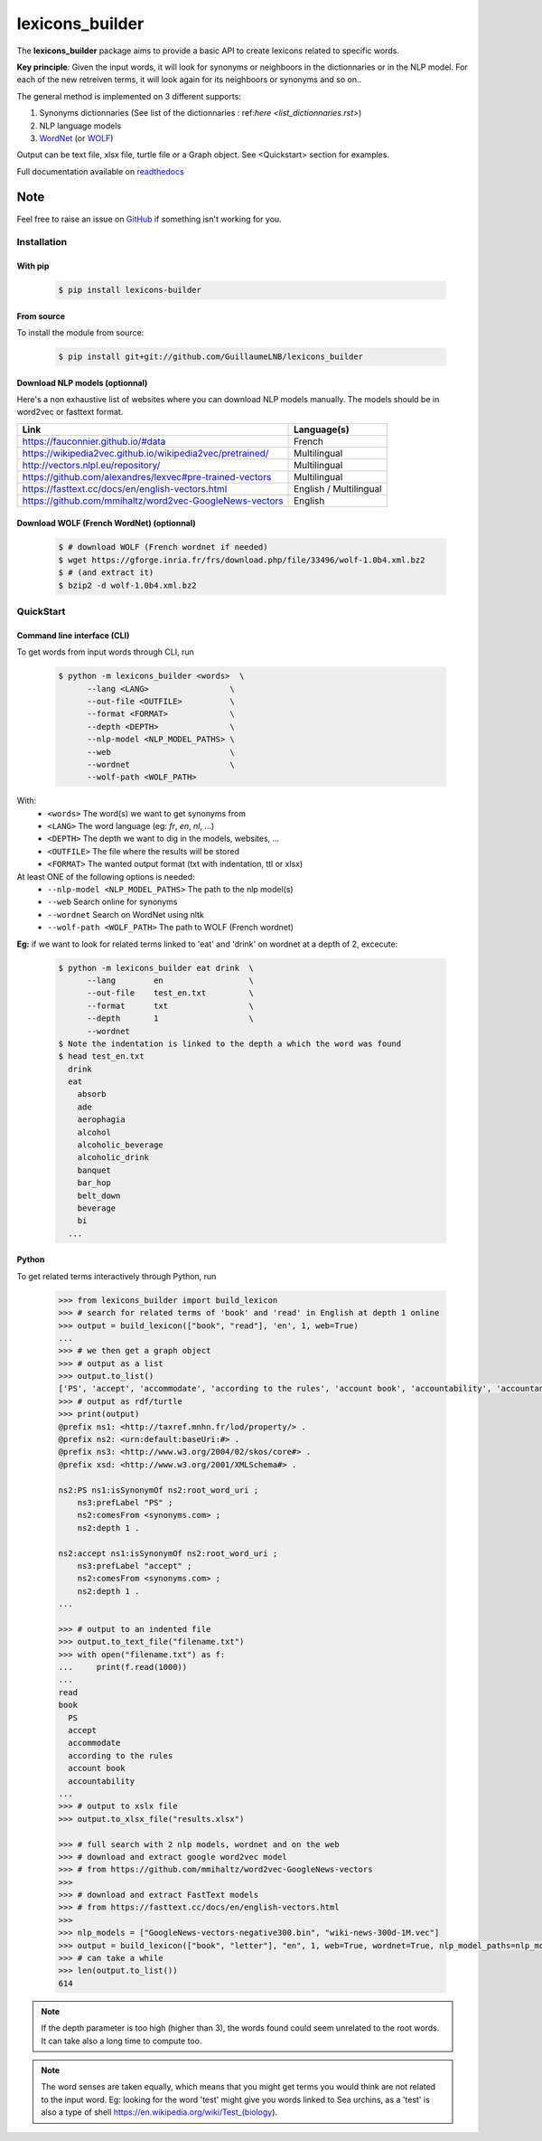 ================
lexicons_builder
================


The **lexicons_builder** package aims to provide a basic API to create lexicons related to specific words.


**Key principle**: Given the input words, it will look for synonyms or neighboors in the dictionnaries or in the NLP model. For each of the new retreiven terms, it will look again for its neighboors or synonyms and so on..

The general method is implemented on 3 different supports:

1) Synonyms dictionnaries (See list of the dictionnaries : ref:`here <list_dictionnaries.rst>`)
2) NLP language models
3) `WordNet`_ (or `WOLF`_)


Output can be text file, xlsx file, turtle file or a Graph object. See <Quickstart> section for examples.

Full documentation available on `readthedocs`_


Note
====

Feel free to raise an issue on `GitHub`_ if something isn't working for you.


.. _toctree: http://www.sphinx-doc.org/en/master/usage/restructuredtext/directives.html
.. _reStructuredText: http://www.sphinx-doc.org/en/master/usage/restructuredtext/basics.html
.. _references: http://www.sphinx-doc.org/en/stable/markup/inline.html
.. _Python domain syntax: http://sphinx-doc.org/domains.html#the-python-domain
.. _Sphinx: http://www.sphinx-doc.org/
.. _Python: http://docs.python.org/
.. _Numpy: http://docs.scipy.org/doc/numpy
.. _SciPy: http://docs.scipy.org/doc/scipy/reference/
.. _matplotlib: https://matplotlib.org/contents.html#
.. _Pandas: http://pandas.pydata.org/pandas-docs/stable
.. _Scikit-Learn: http://scikit-learn.org/stable
.. _autodoc: http://www.sphinx-doc.org/en/stable/ext/autodoc.html
.. _WordNet: https://wordnet.princeton.edu/
.. _WOLF: http://alpage.inria.fr/~sagot/
.. _readthedocs: https://lexicons-builder.readthedocs.io/en/latest/index.html
.. _GitHub: https://github.com/GuillaumeLNB/lexicons_builder/issues


Installation
------------

With pip
~~~~~~~~
    .. code:: bash

        $ pip install lexicons-builder


From source
~~~~~~~~~~~
To install the module from source:

    .. code:: bash

        $ pip install git+git://github.com/GuillaumeLNB/lexicons_builder

Download NLP models (optionnal)
~~~~~~~~~~~~~~~~~~~~~~~~~~~~~~~

Here's a non exhaustive list of websites where you can download NLP models manually.
The models should be in word2vec or fasttext format.

+-----------------------------------------------------------+------------------------+
| Link                                                      | Language(s)            |
+===========================================================+========================+
| https://fauconnier.github.io/#data                        | French                 |
+-----------------------------------------------------------+------------------------+
| https://wikipedia2vec.github.io/wikipedia2vec/pretrained/ | Multilingual           |
+-----------------------------------------------------------+------------------------+
| http://vectors.nlpl.eu/repository/                        | Multilingual           |
+-----------------------------------------------------------+------------------------+
| https://github.com/alexandres/lexvec#pre-trained-vectors  | Multilingual           |
+-----------------------------------------------------------+------------------------+
| https://fasttext.cc/docs/en/english-vectors.html          | English / Multilingual |
+-----------------------------------------------------------+------------------------+
| https://github.com/mmihaltz/word2vec-GoogleNews-vectors   | English                |
+-----------------------------------------------------------+------------------------+


Download WOLF (French WordNet) (optionnal)
~~~~~~~~~~~~~~~~~~~~~~~~~~~~~~~~~~~~~~~~~~

    .. code:: bash

        $ # download WOLF (French wordnet if needed)
        $ wget https://gforge.inria.fr/frs/download.php/file/33496/wolf-1.0b4.xml.bz2
        $ # (and extract it)
        $ bzip2 -d wolf-1.0b4.xml.bz2

QuickStart
------------

Command line interface (CLI)
~~~~~~~~~~~~~~~~~~~~~~~~~~~~

To get words from input words through CLI, run


    .. code:: bash

        $ python -m lexicons_builder <words>  \
              --lang <LANG>                 \
              --out-file <OUTFILE>          \
              --format <FORMAT>             \
              --depth <DEPTH>               \
              --nlp-model <NLP_MODEL_PATHS> \
              --web                         \
              --wordnet                     \
              --wolf-path <WOLF_PATH>

With:
  * ``<words>`` The word(s) we want to get synonyms from
  * ``<LANG>`` The word language (eg: *fr*, *en*, *nl*, ...)
  * ``<DEPTH>`` The depth we want to dig in the models, websites, ...
  * ``<OUTFILE>`` The file where the results will be stored
  * ``<FORMAT>`` The wanted output format (txt with indentation, ttl or xlsx)
At least ONE of the following options is needed:
  * ``--nlp-model <NLP_MODEL_PATHS>`` The path to the nlp model(s)
  * ``--web`` Search online for synonyms
  * ``--wordnet`` Search on WordNet using nltk
  * ``--wolf-path <WOLF_PATH>`` The path to WOLF (French wordnet)

**Eg:** if we want to look for related terms linked to 'eat' and 'drink' on wordnet at a depth of 2, excecute:

    .. code:: bash

        $ python -m lexicons_builder eat drink  \
              --lang        en                  \
              --out-file    test_en.txt         \
              --format      txt                 \
              --depth       1                   \
              --wordnet
        $ Note the indentation is linked to the depth a which the word was found
        $ head test_en.txt
          drink
          eat
            absorb
            ade
            aerophagia
            alcohol
            alcoholic_beverage
            alcoholic_drink
            banquet
            bar_hop
            belt_down
            beverage
            bi
          ...




Python
~~~~~~

To get related terms interactively through Python, run

    .. code:: python

        >>> from lexicons_builder import build_lexicon
        >>> # search for related terms of 'book' and 'read' in English at depth 1 online
        >>> output = build_lexicon(["book", "read"], 'en', 1, web=True)
        ...
        >>> # we then get a graph object
        >>> # output as a list
        >>> output.to_list()
        ['PS', 'accept', 'accommodate', 'according to the rules', 'account book', 'accountability', 'accountancy', 'accountant', 'accounting', 'accounts', 'accuse', 'acquire', 'act', 'adjudge', 'admit', 'adopt', 'afl', 'agree', 'aim', "al-qur'an", 'album', 'allege', 'allocate', 'allow', 'analyse', 'analyze', 'annuaire', 'anthology', 'appear in reading', 'apply', 'appropriate', 'arrange', 'arrange for', 'arrest', 'articulate', 'ascertain' ...
        >>> # output as rdf/turtle
        >>> print(output)
        @prefix ns1: <http://taxref.mnhn.fr/lod/property/> .
        @prefix ns2: <urn:default:baseUri:#> .
        @prefix ns3: <http://www.w3.org/2004/02/skos/core#> .
        @prefix xsd: <http://www.w3.org/2001/XMLSchema#> .

        ns2:PS ns1:isSynonymOf ns2:root_word_uri ;
            ns3:prefLabel "PS" ;
            ns2:comesFrom <synonyms.com> ;
            ns2:depth 1 .

        ns2:accept ns1:isSynonymOf ns2:root_word_uri ;
            ns3:prefLabel "accept" ;
            ns2:comesFrom <synonyms.com> ;
            ns2:depth 1 .
        ...

        >>> # output to an indented file
        >>> output.to_text_file("filename.txt")
        >>> with open("filename.txt") as f:
        ...     print(f.read(1000))
        ...
        read
        book
          PS
          accept
          accommodate
          according to the rules
          account book
          accountability
        ...
        >>> # output to xslx file
        >>> output.to_xlsx_file("results.xlsx")

        >>> # full search with 2 nlp models, wordnet and on the web
        >>> # download and extract google word2vec model
        >>> # from https://github.com/mmihaltz/word2vec-GoogleNews-vectors
        >>>
        >>> # download and extract FastText models
        >>> # from https://fasttext.cc/docs/en/english-vectors.html
        >>>
        >>> nlp_models = ["GoogleNews-vectors-negative300.bin", "wiki-news-300d-1M.vec"]
        >>> output = build_lexicon(["book", "letter"], "en", 1, web=True, wordnet=True, nlp_model_paths=nlp_models)
        >>> # can take a while
        >>> len(output.to_list())
        614




.. note::
    If the depth parameter is too high (higher than 3), the words found could seem unrelated to the root words. It can take also a long time to compute too.

.. note::
    The word senses are taken equally, which means that you might get terms you would think are not related to the input word.
    Eg: looking for the word 'test' might give you words linked to Sea urchins, as a 'test' is also a type of shell https://en.wikipedia.org/wiki/Test_(biology).


.. _GitHub: https://github.com/GuillaumeLNB/lexicons_builder/issues